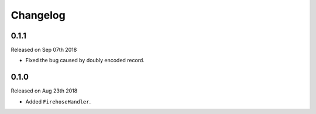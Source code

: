 Changelog
~~~~~~~~~

0.1.1
=====

Released on Sep 07th 2018

- Fixed the bug caused by doubly encoded record.


0.1.0
=====

Released on Aug 23th 2018

- Added ``FirehoseHandler``.
